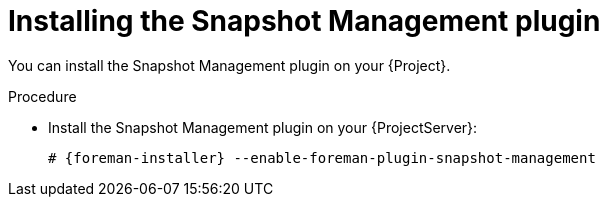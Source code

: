 [id="Installing_the_Snapshot_Management_Plugin_{context}"]
= Installing the Snapshot Management plugin

You can install the Snapshot Management plugin on your {Project}.

.Procedure
* Install the Snapshot Management plugin on your {ProjectServer}:
+
[options="nowrap", subs="+quotes,verbatim,attributes"]
----
# {foreman-installer} --enable-foreman-plugin-snapshot-management
----
